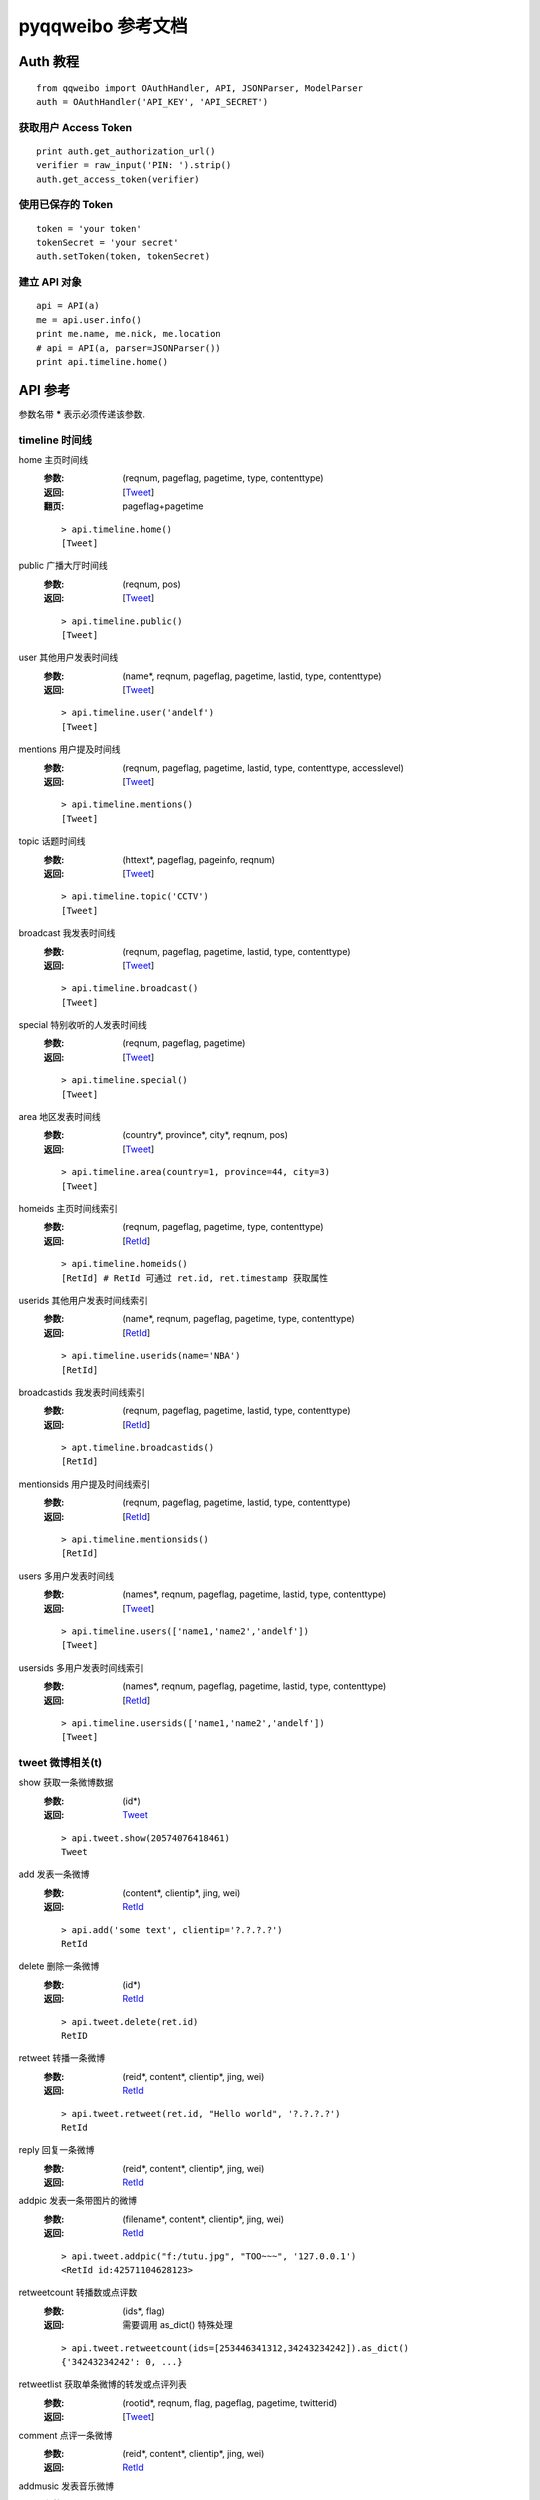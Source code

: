 ==================
pyqqweibo 参考文档
==================

---------
Auth 教程
---------

::

  from qqweibo import OAuthHandler, API, JSONParser, ModelParser
  auth = OAuthHandler('API_KEY', 'API_SECRET')

获取用户 Access Token
---------------------

::

  print auth.get_authorization_url()
  verifier = raw_input('PIN: ').strip()
  auth.get_access_token(verifier)

使用已保存的 Token
------------------

::

  token = 'your token'
  tokenSecret = 'your secret'
  auth.setToken(token, tokenSecret)

建立 API 对象
-------------

::

  api = API(a)
  me = api.user.info()
  print me.name, me.nick, me.location
  # api = API(a, parser=JSONParser())
  print api.timeline.home()

--------
API 参考
--------

参数名带 **\*** 表示必须传递该参数.

timeline 时间线
---------------

home 主页时间线
  :参数:
    (reqnum, pageflag, pagetime, type, contenttype)
  :返回:
    [Tweet_]
  :翻页:
    pageflag+pagetime

  ::

    > api.timeline.home()
    [Tweet]
public 广播大厅时间线
  :参数:
    (reqnum, pos)
  :返回:
    [Tweet_]

  ::

    > api.timeline.public()
    [Tweet]
user 其他用户发表时间线
  :参数:
    (name*, reqnum, pageflag, pagetime, lastid, type, contenttype)
  :返回:
    [Tweet_]

  ::

    > api.timeline.user('andelf')
    [Tweet]
mentions 用户提及时间线
  :参数:
    (reqnum, pageflag, pagetime, lastid, type, contenttype, accesslevel)
  :返回:
    [Tweet_]

  ::

    > api.timeline.mentions()
    [Tweet]
topic 话题时间线
  :参数:
    (httext*, pageflag, pageinfo, reqnum)
  :返回:
    [Tweet_]

  ::

    > api.timeline.topic('CCTV')
    [Tweet]
broadcast 我发表时间线
  :参数:
    (reqnum, pageflag, pagetime, lastid, type, contenttype)
  :返回:
    [Tweet_]

  ::

    > api.timeline.broadcast()
    [Tweet]
special 特别收听的人发表时间线
  :参数:
    (reqnum, pageflag, pagetime)
  :返回:
    [Tweet_]

  ::

    > api.timeline.special()
    [Tweet]
area 地区发表时间线
  :参数:
    (country*, province*, city*, reqnum, pos)
  :返回:
    [Tweet_]

  ::

    > api.timeline.area(country=1, province=44, city=3)
    [Tweet]
homeids 主页时间线索引
  :参数:
    (reqnum, pageflag, pagetime, type, contenttype)
  :返回:
    [RetId_]

  ::

    > api.timeline.homeids()
    [RetId] # RetId 可通过 ret.id, ret.timestamp 获取属性
userids 其他用户发表时间线索引
  :参数:
    (name*, reqnum, pageflag, pagetime, type, contenttype)
  :返回:
    [RetId_]

  ::

    > api.timeline.userids(name='NBA')
    [RetId]
broadcastids 我发表时间线索引
  :参数:
    (reqnum, pageflag, pagetime, lastid, type, contenttype)
  :返回:
    [RetId_]

  ::

    > apt.timeline.broadcastids()
    [RetId]
mentionsids 用户提及时间线索引
  :参数:
    (reqnum, pageflag, pagetime, lastid, type, contenttype)
  :返回:
    [RetId_]

  ::

    > api.timeline.mentionsids()
    [RetId]
users 多用户发表时间线
  :参数:
    (names*, reqnum, pageflag, pagetime, lastid, type, contenttype)
  :返回:
    [Tweet_]

  ::

    > api.timeline.users(['name1,'name2','andelf'])
    [Tweet]
usersids 多用户发表时间线索引
  :参数:
    (names*, reqnum, pageflag, pagetime, lastid, type, contenttype)
  :返回:
    [RetId_]

  ::

    > api.timeline.usersids(['name1,'name2','andelf'])
    [Tweet]

tweet 微博相关(t)
-----------------

show 获取一条微博数据
  :参数:
    (id*)
  :返回:
    Tweet_

  ::

    > api.tweet.show(20574076418461)
    Tweet
add 发表一条微博
  :参数:
    (content*, clientip*, jing, wei)
  :返回:
    RetId_

  ::

    > api.add('some text', clientip='?.?.?.?')
    RetId
delete 删除一条微博
  :参数:
    (id*)
  :返回:
    RetId_

  ::

    > api.tweet.delete(ret.id)
    RetID
retweet 转播一条微博
  :参数:
    (reid*, content*, clientip*, jing, wei)
  :返回:
    RetId_

  ::

    > api.tweet.retweet(ret.id, "Hello world", '?.?.?.?')
    RetId
reply 回复一条微博
  :参数:
    (reid*, content*, clientip*, jing, wei)
  :返回:
    RetId_
addpic 发表一条带图片的微博
  :参数:
    (filename*, content*, clientip*, jing, wei)
  :返回:
    RetId_

  ::

    > api.tweet.addpic("f:/tutu.jpg", "TOO~~~", '127.0.0.1')
    <RetId id:42571104628123>
retweetcount 转播数或点评数
  :参数:
    (ids*, flag)
  :返回:
    需要调用 as_dict() 特殊处理

  ::

    > api.tweet.retweetcount(ids=[253446341312,34243234242]).as_dict()
    {'34243234242': 0, ...}
retweetlist 获取单条微博的转发或点评列表
  :参数:
    (rootid*, reqnum, flag, pageflag, pagetime, twitterid)
  :返回:
    [Tweet_]
comment 点评一条微博
  :参数:
    (reid*, content*, clientip*, jing, wei)
  :返回:
    RetId_
addmusic 发表音乐微博
  :参数:
    (url*, title*, author*, content*, clientip*, jing, wei)
  :返回:
    RetId_
addvideo 发表视频微博
  :说明:
    后台自动分析视频信息.
  :参数:
    (url*, content*, clientip*, jing, wei)
  :返回:
    RetId_

  ::

    > api.tweet.addvideo(content='Connie Talbot-<If I Were A Boy >',
      url= 'http://www.yinyuetai.com/video/181478', clientip='127.0.0.1')
    <RetId id:86001096476081>
    > _.as_tweet()
    <Tweet object #...>
    > _.video
    <Video #...>
list 根据微博ID批量获取微博内容（与索引合起来用）
  :参数:
    (ids*)
  :返回:
    [Tweet_]

  ::

    > api.tweet.list(ids=[45018014630554,20575117830267])
    [Tweet]

user 帐户相关
-------------

info 获取自己的详细资料
  :参数:
    ()
  :返回:
    User_
update 更新用户信息
  :参数:
    (nick*, sex*, year*, month*, day*, countrycode*, provincecode*,
    citycode*, introduction*)
updatehead 更新用户头像信息
  :参数:
    (filename*)
userinfo 获取其他人资料
  :参数:
    (name*)
  :返回:
    User_

friends 关系链相关
------------------

fanslist 我的听众列表
  :参数:
    (reqnum, startindex)
  :返回:
    [User_]
idollist 我收听的人列表
  :参数:
    (reqnum, startindex)
  :返回:
    [User_]
blacklist 黑名单列表
  :参数:
    (reqnum, startindex)
  :返回:
    [User_]
speciallist 特别收听列表
  :参数:
    (reqnum, startindex)
  :返回:
    [User_]
add 收听某个用户
  :参数:
    (name*)
delete 取消收听某个用户
  :参数:
    (name*)
addspecial 特别收听某个用户
  :参数:
    (name*)
deletespecial 取消特别收听某个用户
  :参数:
    (name*)
addblacklist 添加某个用户到黑名单
  :参数:
    (name*)
deleteblacklist 从黑名单中删除某个用户
  :参数:
    (name*)
check  检测是否我的听众或收听的人
  :参数:
    (names*, flag)
  :返回:
    需要用 as_dict() 处理.

  ::

    > api.friends.check('andelf').as_dict()
    {'andelf': False}
userfanslist 其他帐户听众列表
  :参数:
    (name*, reqnum, startindex)
  :返回:
    [User_]

  ::

    > api.friends.userfanslist(name='andelf')
useridollist 其他帐户收听的人列表
  :参数:
    (name*, reqnum, startindex)
  :返回:
    [User_]
userspeciallist 其他帐户特别收听的人列表
  :参数:
    (name*, reqnum, startindex)
  :返回:
    [User_]

private 私信相关
----------------

add 发私信
  :参数:
    (name*, content*, clientip*, jing, wei)
  :返回:
    RetId_
delete 删除一条私信
  :参数:
    (id*)
  :返回:
    RetId_
inbox 收件箱
  :参数:
    (reqnum, pageflag, pagetime, lastid)
  :返回:
    [Tweet_]
outbox 发件箱
  :参数:
    (reqnum, pageflag, pagetime, lastid)
  :返回:
    [Tweet_]

search 搜索相关
---------------

均需要特殊权限. 未测试.

user 搜索用户
  :参数:
    (keyword*, pagesize, page)
  :返回:
    [User_]
tweet 搜索微博
  :参数:
    (keyword*, pagesize, page)
  :返回:
    [Tweet_]
userbytag 通过标签搜索用户
  :参数:
    (keyword*, pagesize, page)
  :返回:
    [User_]

trends 热度，趋势
-----------------

topic 话题热榜
  :参数:
    (reqnum, type, pos)
tweet 转播热榜
  :参数:
    (reqnum, type, pos)
  :返回:
    [Tweet_]

  ::

    > api.trends.tweet()
    [Tweet]

info 数据更新相关
-----------------

update 查看数据更新条数
  :参数:
    (op, type)
  :返回:
    需要用 as_dict() 处理. 或直接作为属性访问.

  ::

    > api.info.update().as_dict()
    {u'home': 21, u'create': 12, ...}

fav 数据收藏
------------

addtweet 收藏一条微博
  :参数:
    (id*)
  :返回:
    RetId_
deletetweet 从收藏删除一条微博
  :参数:
    (id*)
  :返回:
    RetId_
listtweet 收藏的微博列表
  :参数:
    (reqnum, pageflag, nexttime, prevtime, lastid)
  :返回:
    [Tweet_]
addtopic 订阅话题
  :参数:
    (id*)
  :返回:
    RetId_
deletetopic 从收藏删除话题
  :参数:
    (id*)
  :返回:
    RetId_
listtopic 获取已订阅话题列表
  :参数:
    (reqnum, pageflag, pagetime, lastid)
  :返回:
    TODO

topic 话题相关
--------------

ids 根据话题名称查询话题ID
  :参数:
    (httexts*)
  :返回:
    TODO

  ::

    > api.topic.ids(u"地震")[0].id
info 根据话题ID获取话题相关情况
  :参数:
    (ids*)
  :返回:
    TODO

  ::

    > t = api.topic.info(5149259073282301489)[0]
    > print t.text, t.tweetnum

tag 标签相关
------------

TODO: don't have a test account

add 添加标签
  :参数:
    (tag*)
  :返回:
    TODO
delete 删除标签
  :参数:
    (tagid*)
  :返回:
    TODO

other 其他
----------

kownperson 我可能认识的人
  :参数:
    ()
  :返回:
    TODO

  ::

    api.other.kownperson()
    > [User]
shorturl 短URL变长URL
  :参数:
    (url*)
  :返回:
    使用 as_dict() 获取或者直接作为属性访问.

  ::

    # like http://url.cn/0jkApX
    api.other.shorturl('0jkApX').as_dict()
    > {'ctime': 0, 'longurl': u'http://...', 'secu': 3}
videokey 获取视频上传的KEY
  :参数:
    ()
  :返回:
    使用 as_dict() 获取或者直接作为属性访问.

  ::

    api.other.videokey().as_dict()
    > {'uid': u'VNcmwzbqxdu=', 'videokey': u'$xMcNnpvswmmftd5pPkm'}
videoinfo 获取视频信息
  :参数:
    (url*)
  :返回:
    Video_

  ::

    > api.tweet.videoinfo('http://v.youku.com/v_show/id_XMjcxNjEwMzI4.html')
    Video

----------
Model 列表
----------

.. _Tweet:

Tweet
-----

::

    > t = api.tweet.show(20574076418461)
    > t.retweet("test")
    <RetId id:15108001017434>
    > api.tweet.show(_.id)
    <Tweet object #15108001017434>

* delete()
* retweet(content, clientip, jing=None, wei=None)
* reply(content, clientip, jing=None, wei=None)
* comment(content, clientip, jing=None, wei=None)
* retweetlist(\*\*kwarg)
* retweetcount(flag=0)
* favorite()
* unfavorite()

.. _User:

User
----

* self
  是否为自己
* update(\*\*kwargs)
* timeline(\*\*kwargs)
* add() / follow()
* delete() / unfollow()
* addspecial()
* deletespecial()
* addblacklist() / block()
* deleteblacklist() / unblock()
* fanslist(\*\*kwargs) / followers()
* idollist(\*\*kwargs) / followers()
* speciallist(\*\*kwargs)
* pm(content, clientip, jing=None, wei=None)

.. _Video:

Video
-----

修正在部分情况下返回参数名字不同的问题. 去掉了 minipic, real, short.

* title
* picurl
* palyer
* realurl
* shorturl

.. _RetId:

RetId
-----

id 属性可能是各种返回结果的 id, 不一定是 Tweet.

* id
* timestamp 某些情况下没有
* as_tweet() 返回 api.tweet.show(id)

--------
翻页教程
--------

pageflag+pagetime
-----------------

::

    > api.timeline.home(reqnum=1)
    [<Tweet object #76501075355511>]

    > api.timeline.home(reqnum=1, pageflag=1, pagetime=_[-1].timestamp)
    [<Tweet object #29107120390232>]

    > api.timeline.home(reqnum=1, pageflag=1, pagetime=_[-1].timestamp)
    [<Tweet object #78001074250068>]

pos
---

某些 API 使用 pos 翻页会由于更新内容过快而无法获取实时信息. 例如 `timeline.public`.

::

    pos = 0
    reqnum = 20
    ret = api.timeline.public(reqnum=reqnum, pos=pos)
    if len(ret)< reqnum:
        break
    pos += len(ret)
    ret = api.timeline.public(reqnum=reqnum, pos=pos)

startindex
----------

类似 pos.

::

    api.friends.fanslist(reqnum=5, startindex=0)
    # 根据 reqnum 及返回长度累加 startindex.
    api.friends.fanslist(reqnum=5, startindex=5)

pageflag+nexttime+prevtime
--------------------------

没用明白. 从说明看类似 pageflag+pagetime

pagesize + page
---------------

未能使用成功.

lastid
------

至今未成功过, 可见腾讯之垃圾. 后来发现这个参数是没有用的.

pageflag + pageinfo
-------------------

TODO

twitterid
---------

根据猜测, 功能应该和 lastid 相同. 也就是完全没用.

--------
缓存支持
--------

::

  from qqweibo import MemoryCache
  # build your auth obj
  auth = ...
  memcache = MemoryCache(timeout=30)
  api = API(auth, cache=memcache)

---------------
腾讯微博吐槽点
---------------

* 命名规范类

  * api.user.userinfo 返回的 JSON 数据 Ismyblack, Ismyfans, Ismyidol 是首字母大写的.
  * getvideoinfo 和 tweet 数据中视频信息域不对应. real 和 realurl 类似这样.
  * 返回 JSON 中命名不统一. 比如 time 和 timestamp. 这个超级多.
  * 英文和拼音混用, ht, jing, wei...
  * twitterid 竟然还能出现.
  * 同一功能变量名有时有 `_` 有时没有. 比如 birth_day 等. 这个太多.
  * 变量和函数命名实在是不想多骂了.
* 功能设计类

  * lastid 参数几乎无用.
  * accesslevel 目前没发现到底是什么个东西. 有些 API 无效果, 有些 API 看不出什么规律.
  * api.trends.tweet 通过翻页 API 检查后发现返回顺序是乱的.
  * getvideoinfo 不应该在 tweet 类 API 中.
  * geo, jing, wei 无用
  * 翻页方法..... 快十种了.... 传说腾讯微博有多少翻页方法就有多少开发人员
  * Tweet 信息不同 API 返回时详细程度不同. 这个很奇怪. 偶尔出现过.
  * 偶尔会请求错误. 重新请求后正常. 服务器返回没有任何价值的错误信息.
  * videokey 是干嘛的?
  * "对一些公共信息不需要用户鉴权". 经尝试, 基本上都会 access rate limit.
